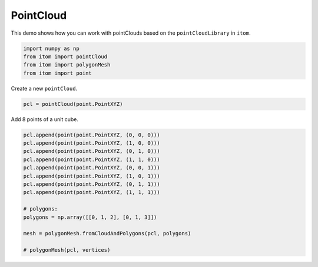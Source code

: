 
.. DO NOT EDIT.
.. THIS FILE WAS AUTOMATICALLY GENERATED BY SPHINX-GALLERY.
.. TO MAKE CHANGES, EDIT THE SOURCE PYTHON FILE:
.. "11_demos\pointClouds\demo_PointCloud.py"
.. LINE NUMBERS ARE GIVEN BELOW.

.. only:: html

    .. note::
        :class: sphx-glr-download-link-note

        Click :ref:`here <sphx_glr_download_11_demos_pointClouds_demo_PointCloud.py>`
        to download the full example code

.. rst-class:: sphx-glr-example-title

.. _sphx_glr_11_demos_pointClouds_demo_PointCloud.py:

PointCloud 
======================

This demo shows how you can work with
pointClouds based on the ``pointCloudLibrary`` in ``itom``.

.. GENERATED FROM PYTHON SOURCE LINES 6-13

.. code-block:: default



    import numpy as np
    from itom import pointCloud
    from itom import polygonMesh
    from itom import point








.. GENERATED FROM PYTHON SOURCE LINES 15-16

Create a new ``pointCloud``.

.. GENERATED FROM PYTHON SOURCE LINES 16-18

.. code-block:: default

    pcl = pointCloud(point.PointXYZ)








.. GENERATED FROM PYTHON SOURCE LINES 19-20

Add 8 points of a unit cube.

.. GENERATED FROM PYTHON SOURCE LINES 20-34

.. code-block:: default

    pcl.append(point(point.PointXYZ, (0, 0, 0)))
    pcl.append(point(point.PointXYZ, (1, 0, 0)))
    pcl.append(point(point.PointXYZ, (0, 1, 0)))
    pcl.append(point(point.PointXYZ, (1, 1, 0)))
    pcl.append(point(point.PointXYZ, (0, 0, 1)))
    pcl.append(point(point.PointXYZ, (1, 0, 1)))
    pcl.append(point(point.PointXYZ, (0, 1, 1)))
    pcl.append(point(point.PointXYZ, (1, 1, 1)))

    # polygons:
    polygons = np.array([[0, 1, 2], [0, 1, 3]])

    mesh = polygonMesh.fromCloudAndPolygons(pcl, polygons)

    # polygonMesh(pcl, vertices)







.. rst-class:: sphx-glr-timing

   **Total running time of the script:** ( 0 minutes  0.001 seconds)


.. _sphx_glr_download_11_demos_pointClouds_demo_PointCloud.py:

.. only:: html

  .. container:: sphx-glr-footer sphx-glr-footer-example


    .. container:: sphx-glr-download sphx-glr-download-python

      :download:`Download Python source code: demo_PointCloud.py <demo_PointCloud.py>`

    .. container:: sphx-glr-download sphx-glr-download-jupyter

      :download:`Download Jupyter notebook: demo_PointCloud.ipynb <demo_PointCloud.ipynb>`


.. only:: html

 .. rst-class:: sphx-glr-signature

    `Gallery generated by Sphinx-Gallery <https://sphinx-gallery.github.io>`_
